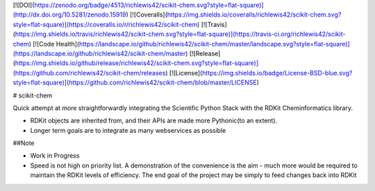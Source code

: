 [![DOI](https://zenodo.org/badge/4513/richlewis42/scikit-chem.svg?style=flat-square)](http://dx.doi.org/10.5281/zenodo.15919)
[![Coveralls](https://img.shields.io/coveralls/richlewis42/scikit-chem.svg?style=flat-square)](https://coveralls.io/r/richlewis42/scikit-chem)
[![Travis](https://img.shields.io/travis/richlewis42/scikit-chem.svg?style=flat-square)](https://travis-ci.org/richlewis42/scikit-chem)
[![Code Health](https://landscape.io/github/richlewis42/scikit-chem/master/landscape.svg?style=flat-square)](https://landscape.io/github/richlewis42/scikit-chem/master)
[![Release](https://img.shields.io/github/release/richlewis42/scikit-chem.svg?style=flat-square)](https://github.com/richlewis42/scikit-chem/releases)
[![License](https://img.shields.io/badge/License-BSD-blue.svg?style=flat-square)](https://github.com/richlewis42/scikit-chem/blob/master/LICENSE)

# scikit-chem

Quick attempt at more straightforwardly integrating the Scientific Python Stack with the RDKit Cheminformatics library.

- RDKit objects are inherited from, and their APIs are made more Pythonic(to an extent).
- Longer term goals are to integrate as many webservices as possible

##Note

- Work in Progress

- Speed is not high on priority list. A demonstration of the convenience is the aim - much more would be required to maintain the RDKit levels of efficiency.  The end goal of the project may be simply to feed changes back into RDKit


